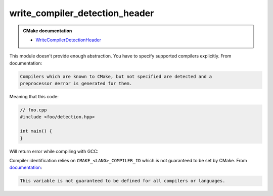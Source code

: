.. Copyright (c) 2017, Ruslan Baratov
.. All rights reserved.

write_compiler_detection_header
===============================

.. admonition:: CMake documentation

  * `WriteCompilerDetectionHeader <https://cmake.org/cmake/help/latest/module/WriteCompilerDetectionHeader.html>`__

This module doesn't provide enough abstraction. You have to specify supported
compilers explicitly. From documentation:

.. code-block:: none

  Compilers which are known to CMake, but not specified are detected and a
  preprocessor #error is generated for them.

Meaning that this code:

.. code-block:: cmake
  :emphasize-lines: 12

  # CMakeLists.txt

  cmake_minimum_required(VERSION 3.10)
  project(foo)

  include(WriteCompilerDetectionHeader)

  set(gen_include "${CMAKE_CURRENT_BINARY_DIR}/generated/")
  write_compiler_detection_header(
      FILE "${gen_include}/${PROJECT_NAME}/detection.hpp"
      PREFIX ${PROJECT_NAME}
      COMPILERS Clang MSVC
      FEATURES cxx_variadic_templates
      VERSION 3.10
  )

  add_executable(foo foo.cpp)
  target_include_directories(
      foo PUBLIC "$<BUILD_INTERFACE:${gen_include}>"
  )

.. code-block:: cpp

  // foo.cpp
  #include <foo/detection.hpp>

  int main() {
  }

Will return error while compiling with GCC:

.. code-block:: none
  :emphasize-lines: 3

  /usr/bin/g++ ... -c /.../foo.cpp
  In file included from /.../foo.cpp:2:0:
  /.../generated/foo/detection.hpp:192:6: error: #error Unsupported compiler
   #    error Unsupported compiler
        ^

Compiler identification relies on ``CMAKE_<LANG>_COMPILER_ID`` which is not
guaranteed to be set by CMake.
From `documentation <https://cmake.org/cmake/help/latest/variable/CMAKE_LANG_COMPILER_ID.html>`__:

.. code-block:: none

  This variable is not guaranteed to be defined for all compilers or languages.
